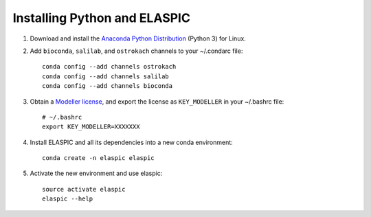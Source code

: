 .. _install_python_and_elaspic:

Installing Python and ELASPIC
==============================

#. Download and install the `Anaconda Python Distribution`_ (Python 3) for Linux.

#. Add ``bioconda``, ``salilab``, and ``ostrokach`` channels to your ~/.condarc file::

    conda config --add channels ostrokach
    conda config --add channels salilab
    conda config --add channels bioconda

#. Obtain a `Modeller license`_, and export the license as ``KEY_MODELLER`` in your ~/.bashrc file::

    # ~/.bashrc
    export KEY_MODELLER=XXXXXXX


#. Install ELASPIC and all its dependencies into a new conda environment::

    conda create -n elaspic elaspic

#. Activate the new environment and use elaspic::

    source activate elaspic
    elaspic --help

.. _Conda: http://conda.pydata.org/
.. _Anaconda Python Distribution: https://store.continuum.io/cshop/anaconda/
.. _Miniconda: http://conda.pydata.org/miniconda.html
.. _Modeller license: https://salilab.org/modeller/registration.html
